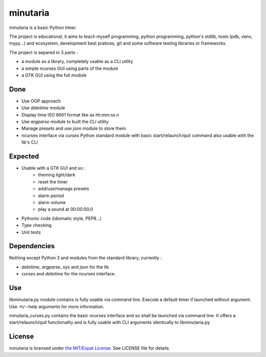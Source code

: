minutaria
=========

minutaria is a basic Python timer.

The project is educational, it aims to teach myself programming, python programming, python's stdlib, tools (pdb, venv, mypy...) and ecosystem, development best pratices, git and some software testing libraries or frameworks.

The project is separed in 3 parts :

- a module as a library, completely usable as a CLI utility
- a simple ncurses GUI using parts of the module
- a GTK GUI using the full module

Done
----

- Use OOP approach
- Use *datetime* module
- Display time ISO 8601 format like as hh:mm:ss.n
- Use *argparse* module to built the CLI utility
- Manage presets and use *json* module to store them
- ncurses interface via *curses* Python standard module with basic start/relaunch/quit command also usable with the lib's CLI

Expected
--------

- Usable with a GTK GUI and so :
    - theming light/dark
    - reset the timer
    - add/use/manage presets
    - alarm period
    - alarm volume
    - play a sound at 00:00:00.0
- Pythonic code (idiomatic style, PEP8...)
- Type checking
- Unit tests

Dependencies
------------

Nothing except Python 3 and modules from the standard library, currently :

- *datetime*, *argparse*, *sys* and *json* for the lib
- *curses* and *datetime* for the ncurses interface.

Use
---

libminutaria.py module contains is fully usable via command line. Execute a default timer if launched without argument. Use -h/--help arguments for more information.

minutaria_curses.py contains the basic ncurses interface and so shall be launched via command line. It offers a start/relaunch/quit functionality and is fully usable with CLI arguments identically to libminutaria.py.

License
-------

minutaria is licensed under `the MIT/Expat License
<https://spdx.org/licenses/MIT.html>`_. See LICENSE file for details.


